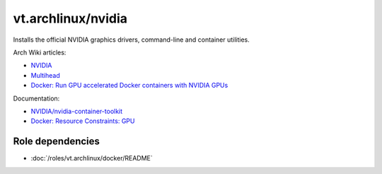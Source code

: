vt.archlinux/nvidia
===================

Installs the official NVIDIA graphics drivers, command-line and container utilities.

Arch Wiki articles:

- `NVIDIA <https://wiki.archlinux.org/title/NVIDIA>`_
- `Multihead <https://wiki.archlinux.org/title/Multihead>`_
- `Docker: Run GPU accelerated Docker containers with NVIDIA GPUs <https://wiki.archlinux.org/title/Docker#Run_GPU_accelerated_Docker_containers_with_NVIDIA_GPUs>`_

Documentation:

- `NVIDIA/nvidia-container-toolkit <https://github.com/NVIDIA/nvidia-container-toolkit>`_
- `Docker: Resource Constraints: GPU <https://docs.docker.com/engine/containers/resource_constraints/#gpu>`_


Role dependencies
~~~~~~~~~~~~~~~~~

- :doc:`/roles/vt.archlinux/docker/README`

